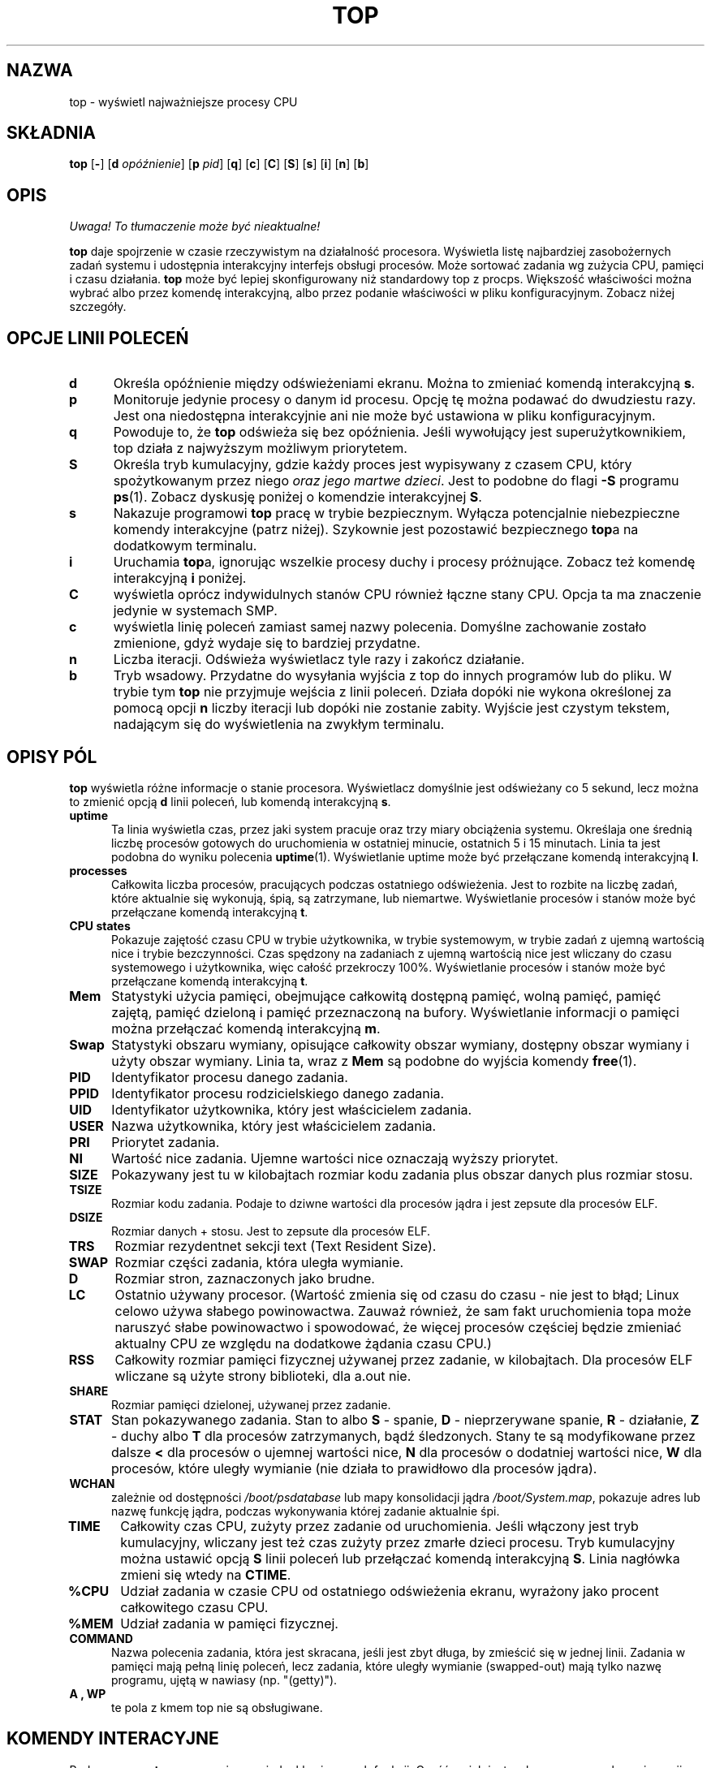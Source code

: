 .\" 2000 PTM Przemek Borys <pborys@dione.ids.pl>
.\" updated to procps-2.0.7 - Andrzej M. Krzysztofowicz <ankry@mif.pg.gda.pl>
.\"                           październik 2002
.\" 
.\" This file Copyright 1992 Robert J. Nation 
.\" (nation@rocket.sanders.lockheed.com)
.\" It may be distributed under the GNU Public License, version 2, or
.\" any higher version.  See section COPYING of the GNU Public license
.\" for conditions under which this file may be redistributed.
.\"
.\" Modified 1994/04/25 Michael Shields <mjshield@nyx.cs.du.edu>
.\" Cleaned up, and my changes documented.  New `.It' macro.  Edited.
.\" modified 1996/01/27 Helmut Geyer to match my changes.
.
.de It
.TP 0.5i
.B "\\$1 "
..
.TH TOP 1 "Feb 1 1993" "Linux" "Podręcznik użytkownika Linuksa"
.SH NAZWA
top \- wyświetl najważniejsze procesy CPU
.SH SKŁADNIA
.B top
.RB [ \- ]
.RB [ d
.IR opóźnienie ]
.RB [ p
.IR pid ]
.RB [ q ]
.RB [ c ]
.RB [ C ]
.RB [ S ]
.RB [ s ]
.RB [ i ]
.RB [ n ]
.RB [ b ]
.SH OPIS
\fI Uwaga! To tłumaczenie może być nieaktualne!\fP
.PP
.B top
daje spojrzenie w czasie rzeczywistym na działalność procesora. Wyświetla
listę najbardziej zasobożernych zadań systemu i udostępnia interakcyjny
interfejs obsługi procesów. Może sortować zadania wg zużycia CPU, pamięci i
czasu działania.
.B top
może być lepiej skonfigurowany niż standardowy top z procps. Większość
właściwości można wybrać albo przez komendę interakcyjną, albo przez podanie
właściwości w pliku konfiguracyjnym. Zobacz niżej szczegóły.
.PP
.SH "OPCJE LINII POLECEŃ"
.It d
Określa opóźnienie między odświeżeniami ekranu. Można to zmieniać
komendą interakcyjną
.BR s .
.It p
Monitoruje jedynie procesy o danym id procesu. Opcję tę można podawać do
dwudziestu razy. Jest ona niedostępna interakcyjnie ani nie może być
ustawiona w pliku konfiguracyjnym.
.It q
Powoduje to, że
.B top
odświeża się bez opóźnienia. Jeśli wywołujący jest superużytkownikiem, top
działa z najwyższym możliwym priorytetem.
.It S
Określa tryb kumulacyjny, gdzie każdy proces jest wypisywany z czasem CPU,
który spożytkowanym przez niego
.IR "oraz jego martwe dzieci" .
Jest to podobne do flagi
.B -S
programu
.BR ps (1).
Zobacz dyskusję poniżej o komendzie interakcyjnej
.BR S .
.It s
Nakazuje programowi
.B top
pracę w trybie bezpiecznym. Wyłącza potencjalnie niebezpieczne komendy
interakcyjne (patrz niżej). Szykownie jest pozostawić bezpiecznego
.BR top a
na dodatkowym terminalu.
.It i
Uruchamia
.BR top a,
ignorując wszelkie procesy duchy i procesy próżnujące. Zobacz też komendę
interakcyjną
.B i
poniżej.
.It C
wyświetla oprócz indywidulnych stanów CPU również łączne stany CPU. Opcja ta
ma znaczenie jedynie w systemach SMP.
.It c
wyświetla linię poleceń zamiast samej nazwy polecenia. Domyślne zachowanie
zostało zmienione, gdyż wydaje się to bardziej przydatne.
.It n
Liczba iteracji. Odświeża wyświetlacz tyle razy i zakończ działanie.
.It b
Tryb wsadowy. Przydatne do wysyłania wyjścia z top do innych programów lub
do pliku. W trybie tym
.B top
nie przyjmuje wejścia z linii poleceń. Działa dopóki nie wykona określonej
za pomocą opcji
.B n
liczby iteracji lub dopóki nie zostanie zabity. Wyjście jest czystym tekstem,
nadającym się do wyświetlenia na zwykłym terminalu.
.
.SH "OPISY PÓL"
.B top
wyświetla różne informacje o stanie procesora. Wyświetlacz domyślnie jest
odświeżany co 5 sekund, lecz można to zmienić opcją
.B d
linii poleceń, lub komendą interakcyjną
.BR s .
.It "uptime"
Ta linia wyświetla czas, przez jaki system pracuje oraz trzy miary obciążenia
systemu. Określaja one średnią liczbę procesów gotowych do uruchomienia w
ostatniej minucie, ostatnich 5 i 15 minutach. Linia ta jest podobna do wyniku
polecenia
.BR uptime (1).
Wyświetlanie uptime może być przełączane komendą interakcyjną
.BR l .
.It processes
Całkowita liczba procesów, pracujących podczas ostatniego odświeżenia.
Jest to rozbite na liczbę zadań, które aktualnie się wykonują, śpią, są
zatrzymane, lub niemartwe. Wyświetlanie procesów i stanów może być
przełączane komendą interakcyjną
.BR t .
.It "CPU states"
Pokazuje zajętość czasu CPU w trybie użytkownika, w trybie systemowym, w
trybie zadań z ujemną wartością nice i trybie bezczynności.
Czas spędzony na zadaniach z ujemną wartością nice jest wliczany do czasu
systemowego i użytkownika, więc całość przekroczy 100%. Wyświetlanie procesów
i stanów może być przełączane komendą interakcyjną
.BR t .
.It Mem
Statystyki użycia pamięci, obejmujące całkowitą dostępną pamięć, wolną
pamięć, pamięć zajętą, pamięć dzieloną i pamięć przeznaczoną na bufory.
Wyświetlanie informacji o pamięci można przełączać komendą interakcyjną
.BR m .
.It Swap
Statystyki obszaru wymiany, opisujące całkowity obszar wymiany, dostępny
obszar wymiany i użyty obszar wymiany. Linia ta, wraz z
.B Mem
są podobne do wyjścia komendy
.BR free (1).
.It PID
Identyfikator procesu danego zadania.
.It PPID
Identyfikator procesu rodzicielskiego danego zadania.
.It UID
Identyfikator użytkownika, który jest właścicielem zadania.
.It USER
Nazwa użytkownika, który jest właścicielem zadania.
.It PRI
Priorytet zadania.
.It NI
Wartość nice zadania. Ujemne wartości nice oznaczają wyższy priorytet.
.It SIZE
Pokazywany jest tu w kilobajtach rozmiar kodu zadania plus obszar danych
plus rozmiar stosu.
.It TSIZE
Rozmiar kodu zadania. Podaje to dziwne wartości dla procesów jądra i jest
zepsute dla procesów ELF.
.It DSIZE
Rozmiar danych + stosu. Jest to zepsute dla procesów ELF.
.It TRS
Rozmiar rezydentnet sekcji text (Text Resident Size).
.It SWAP
Rozmiar części zadania, która uległa wymianie.
.It D
Rozmiar stron, zaznaczonych jako brudne.
.It LC
Ostatnio używany procesor. (Wartość zmienia się od czasu do czasu \- nie
jest to błąd; Linux celowo używa słabego powinowactwa. Zauważ również, że
sam fakt uruchomienia topa może naruszyć słabe powinowactwo i spowodować, że
więcej procesów częściej będzie zmieniać aktualny CPU ze względu na
dodatkowe żądania czasu CPU.) 
.It RSS
Całkowity rozmiar pamięci fizycznej używanej przez zadanie, w kilobajtach.
Dla procesów ELF wliczane są użyte strony biblioteki, dla a.out nie.
.It SHARE
Rozmiar pamięci dzielonej, używanej przez zadanie.
.It STAT
Stan pokazywanego zadania. Stan to albo
.B S
\- spanie,
.B D
\- nieprzerywane spanie,
.B R
\- działanie,
.B Z
\- duchy albo
.B T
dla procesów zatrzymanych, bądź śledzonych. Stany te są modyfikowane przez
dalsze
.B <
dla procesów o ujemnej wartości nice,
.B N
dla procesów o dodatniej wartości nice,
.B W
dla procesów, które uległy wymianie (nie działa to prawidłowo dla procesów
jądra).
.It WCHAN
zależnie od dostępności
.I /boot/psdatabase
lub mapy konsolidacji jądra
.IR /boot/System.map ,
pokazuje adres lub nazwę funkcję jądra, podczas wykonywania której zadanie
aktualnie śpi.
.It TIME
Całkowity czas CPU, zużyty przez zadanie od uruchomienia. Jeśli włączony
jest tryb kumulacyjny, wliczany jest też czas zużyty przez zmarłe dzieci 
procesu. Tryb kumulacyjny można ustawić opcją
.B S
linii poleceń lub przełączać komendą interakcyjną
.BR S . 
Linia nagłówka zmieni się wtedy na 
.BR CTIME .
.It %CPU
Udział zadania w czasie CPU od ostatniego odświeżenia ekranu, wyrażony jako
procent całkowitego czasu CPU.
.It %MEM
Udział zadania w pamięci fizycznej.
.It COMMAND
Nazwa polecenia zadania, która jest skracana, jeśli jest zbyt długa, by
zmieścić się w jednej linii. Zadania w pamięci mają pełną linię poleceń,
lecz zadania, które uległy wymianie (swapped-out) mają tylko nazwę programu,
ujętą w nawiasy (np. "(getty)").
.It "A , WP"
te pola z kmem top nie są obsługiwane.
.
.SH "KOMENDY INTERACYJNE"
Podczas pracy,
.B top
rozpoznaje parę jednoklawiszowych funkcji. Część z nich jest wyłączona po
przekazaniu opcji
.B s
z linii poleceń.
.It spacja
Odświeża natychmiast ekran.
.It ^L
Przerysowywuje ekran.
.It "h\fR lub \fB?"
Wyświetla ekran pomocy, podając krótki opis komend i status trybu
bezpiecznego i kumulacyjnego.
.It k
Zabija proces. Zostaniesz zapytany o PID zadania i sygnał, który mu wysłać.
Dla normalnego zabicia, wyślij sygnał 15. Dla pewnego, lecz brutalnego
zabicia, wyślij sygnał 9. Domyślnym sygnałem, jak dla
.BR kill (1),
jest 15,
.BR SIGTERM .
Komenda ta nie jest dostępna w trybie bezpiecznym.
.It i
Ignoruj procesy bezczynne i procesy duchy. Jest to przełącznik.
.It I
Przełącz pomiędzy widokiem w stylu Solarisa (procentowa zajętość CPU
rozdzielona pomiędzy łączną liczbę CPU) a widokiem w stylu Iriksa
(procentowa zajętość CPU obliczna wyłącznie jako ilość czasu). Jest to
przełącznik, który ma znaczenie tylko w stystemach SMP.
.It "n\fR lub \fB#"
Zmień liczbę pokazywanych procesów. Zostaniesz zapytany o liczbę. Zastępuje
to automatyczne liczbę pokazywanych procesów określoną na podstawie rozmiaru
okna. Jeśli podane zostanie 0, top pokaże tyle procesów, ile
zmieści się na ekranie. Tak jest domyślnie.
.It q
Koniec pracy.
.It r
Zmień wartość nice dla procesu. Zostaniesz zapytany o PID zadania i wartość
nice, jaką mu ustawić. Wstawianie wartości dodatniej spowoduje utratę
priorytetu. Jeśli
.BR top 
jest uruchomiony przez roota, można wstawić wartość ujemną powodującą, że
proces uzyska większy priorytet. Domyślną wartością renice jest 10. Komenda
ta nie jest dostępna w trybie bezpiecznym.
.It S
Przełącza do/z trybu kumulacyjnego, równoważnego
.BR "ps -S" ,
tj. czasy CPU będą zawierać czasy zakończonych procesów potomnych. Dla
niektórych programów, takich jak kompilatory, które pracują przez rozwidlanie
wielu zadań, tryb normalny powoduje, że wydają się mniej wymagające niż mówi
rzeczywistość. Dla innych jednak, takich jak powłoki czy
.BR init ,
zachowanie to jest prawidłowe. W każdym razie, zawsze można wypróbować tryb
kumulacyjny jako inne spojrzenie na zajętość CPU.
.It s
Zmienia opóźnienie między odświeżeniami. Zostaniesz zapytany o czas
opóźnienia w sekundach. Rozpoznawane są wartości ułamkowe, aż do
mikrosekund. Wstawienie 0 powoduje stałe odświeżanie. Domyślną wartością
jest 5 sekund. Zauważ, że niskie wartości powodują niemal nieczytelnie
szybkie zmiany obrazu i mocno zwiększają obciążenie. Komenda ta nie jest
dostępna w trybie bezpiecznym.
.It "f\fR lub \fBF"
Dodaje pola do wyświetlacza lub je usuwa. Zobacz niżej dla dalszych
informacji.
.It "o\fR lub \fBO"
Zmienia kolejność wyświetlanych pól. Dalsze informacje poniżej.
.It l
przełączaj wyświetlanie informacji o obciążeniu i uptime.
.It m
przełączaj wyświetlanie informacji o pamięci.
.It t
przełączaj wyświetlanie informacji o procesach i stanach CPU.
.It c
przełączaj wyświetlanie nazwy komendy i jej pełnej nazwy.
.It A
sortuj zadania według wieku (najnowsze najpierw).
.It M
sortuj zadania według zajętości pamięci.
.It N
sortuj zadania według PIDu (\fIn\fPumerycznie).
.It P
sortuj zadania według zajętości CPU (domyślne).
.It T
sortuj zadania według czasu / czasu skumulowanego.
.It W
Zapisz konfigurację do
.IR ~/.toprc .
Jest to zalecany sposób zapisywania konfiguracji topa.
.
.SH Ekrany pól i kolejności
Po naciśnięciu
.BR f ,
.BR F ,
.B o
lub
.B O
pokaże ci się ekran, pokazujący w górnej linii kolejność pól oraz krótkie
opisy ich zawartości. Łańcuch kolejności pól ma następującą składnię:
Jeśli odpowiadająca danemu polu litera w łańcuchu pól jest wielka, to pole
jest wyświetlane. Jest to dodatkowo oznaczane gwiazdką na początku opisu pola.
Kolejność pól odpowiada kolejności liter w łańcuchu.
 Z ekranu wyboru `f' pola można łatwo przełączać wyświetlanie danego pola,
naciskając odpowiednią literę.
 Z ekranu kolejności `o' można przesuwać pole w lewo, naciskając odpowiadającą
mu wielką literę, a w prawo, naciskając małą.
.
.SH Pliki konfiguracyjne
Top odczytuje domyślną konfigurację z dwóch plików,
.I /etc/toprc
i
.IR ~/.toprc .
Globalny plik konfiguracyjny może służyć do ograniczenia dla
nieuprzywilejowanych użytkowników możliwości topa do trybu bezpiecznego.
Jeśli to jest wymagane, plik powinien zawierać 's', określające tryb
bezpieczny oraz cyfrę d (2<=d<=9), określającą domyślne opóźnienie (w
sekundach) w jednej linii.
.
Prywatny plik konfiguracyjny składa się z dwóch linii. Pierwsza zawiera małe
i wielkie litery określające, które pola i w jakiej kolejności mają być
wyświetlane. Litery te odpowiadają literom z ekranu wyboru topa. Jako że nie
jest to zbyt pouczające, zaleca się wybieranie pól interacyjnie i zapisanie
kolejności za pomocą polecenia
.IR W .
.
Druga linia jest bardziej interesująca (i ważniejsza). Zawiera informacje o
innych opcjach. Najważniejsze, jeśli zachowałeś konfigurację w trybie
bezpiecznym, jest to, że nie uzyskasz niebezpiecznego topa bez usunięcia
\&'s' ze swojego
.IR ~/.toprc .
Cyfra określa czas opóźnienia między odświeżeniami, wielkie 'S' \- tryb
kumulacyjny, małe 'i' \- tryb bez-próżnowania, wielkie 'I' \- widok w stylu
Iriksa. Podobnie jak w trybie interakcyjnym, małe 'm', 'l', 't' powstrzymują
wyświetlanie informacji o pamięci i czasie działania odp. procesów oraz o
stanie CPU. Zmiana domyślnej kolejności sortowania (wg zajętości CPU) nie jest
obecnie wspierana.
.
.SH UWAGI
Ten oparty o
.B proc
.B top
działa przez odczyt plików z systemu plików
.BR proc ,
zamontowanego w
.IR /proc .
Jeśli
.I /proc
nie jest zamontowany,
.B top
nie będzie działać.
.PP
.B %CPU
Pokazuje procent czasu_cpu/czasu_rzeczywistego w okresie czasu między
odświeżeniami. Dla pierwszego odświeżenia używane jest krótkie opóźnienie i
dominuje tam 
.BR top .
Później,
.B top
spadnie na dalsze pozycje i widoczne stanie się bardziej sensowne
zestawienie zajętości CPU.
.PP
Pola
.B SIZE
i
.B RSS 
nie liczą tablic stron i
.B task_struct
procesu; jest to co najmniej 12K pamięci, która jednak pozostaje użyta.
.B SIZE
jest rozmiarem wirtualnym procesu (kod+dane+stos).
.PP
Pamiętaj, że proces musi umrzeć, aby jego czas został zanotowany przez
rodzica w trybie kumulacyjnym. Być może przydatniejsze byłoby śledzenie
takich procesów i dodawanie czasu, lecz byłoby to dość kosztowne. Poza tym
wtedy zachowanie
.BR top
byłoby niekompatybilne z
.BR ps .
.
.SH PLIKI
.I /etc/toprc 
Globalny plik konfiguracyjny.
.I ~/.toprc
Prywatny plik konfiguracyjny.
.
.SH "ZOBACZ TAKŻE"
.BR ps (1),
.BR free (1),
.BR uptime (1),
.BR kill (1),
.BR renice (1)
.
.SH
BŁĘDY
Jeśli okno jest mniejsze niż ok. 70x7,
.B top
nie będzie prawidłowo formatował danych. 
 Wiele pól wciąż ma problemy z procesami ELF.
 Ekrany pomocy nie są jeszcze zoptymalizowane na okna mniejsze niż 25 linii.
.
.SH AUTOR
.B top
został początkowo napisany przez Rogera Binnsa, w oparciu o program ps
Branko Lankestera <lankeste@fwi.uva.nl>.
Robert Nation <nation@rocket.sanders.lockheed.com> 
zmodyfikował go znacząco do używania systemu plików proc, w oparciu o
program ps Michaela K. Johnsona <johnsonm@redhat.com>.
Michael Shields <mjshield@nyx.cs.du.edu> 
dokonał wielu zmian, łącznie z bezpiecznym i kumulacyjnym trybem działania.
Tim Janik <timj@gtk.org> dodał sortowanie według wieku oraz możliwość
monitorowania poszczególnych procesów na postawie ich identyfikatorów.

Helmut Geyer <Helmut.Geyer@iwr.uni-heidelberg.de>
zmienił znacząco program w celu obsługi konfigurowalnych pól i innych nowych
opcji oraz dokonał dalszych czystek kodu i skorzystał z nowego interfejsu
readproc.

Opcje "b" i "n" zostały przekazane przez George'a Bonsera <george@captech.com> 
dla CapTech IT Services.

Obecnym opiekunem jest Michael K. Johnson <johnsonm@redhat.com>.

Zgłoszenia błędów wysyłaj do <procps-bugs@redhat.com>.
.SH "INFORMACJE O TŁUMACZENIU"
Powyższe tłumaczenie pochodzi z nieistniejącego już Projektu Tłumaczenia Manuali i 
\fImoże nie być aktualne\fR. W razie zauważenia różnic między powyższym opisem
a rzeczywistym zachowaniem opisywanego programu lub funkcji, prosimy o zapoznanie 
się z oryginalną (angielską) wersją strony podręcznika za pomocą polecenia:
.IP
man \-\-locale=C 1 top
.PP
Prosimy o pomoc w aktualizacji stron man \- więcej informacji można znaleźć pod
adresem http://sourceforge.net/projects/manpages\-pl/.

